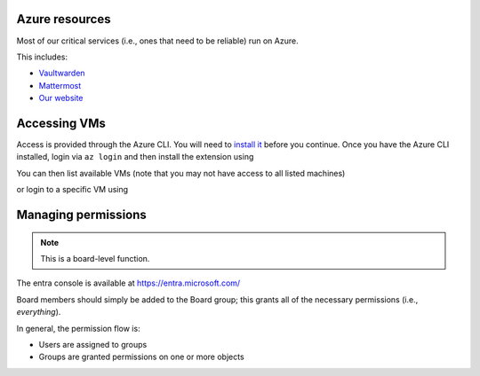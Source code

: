 Azure resources
===============

Most of our critical services (i.e., ones that need to be reliable) run on Azure.

This includes:

* Vaultwarden_
* Mattermost_
* `Our website`_

.. _Vaultwarden: https://vault.hackerspace.gent
.. _Mattermost: https://chat.hackerspace.gent
.. _`Our Website`: https://hackerspace.gent


Accessing VMs
=============

Access is provided through the Azure CLI. You will need to `install it`_ before you continue.
Once you have the Azure CLI installed, login via ``az login`` and then install the extension using

.. code-block:: shell
  $ az extension add --name ssh

You can then list available VMs (note that you may not have access to all listed machines)

.. code-block:: shell
  $ az vm list  | jq '.[] | {resourceGroup, name}'

or login to a specific VM using

.. code-block:: shell
  az ssh vm --resource-group otherservers --name generic-server

.. _`install it`: https://learn.microsoft.com/en-us/cli/azure/install-azure-cli

Managing permissions
====================

.. note::
   This is a board-level function.

The entra console is available at https://entra.microsoft.com/

Board members should simply be added to the Board group; this grants all of the necessary permissions (i.e., *everything*).

In general, the permission flow is:

* Users are assigned to groups
* Groups are granted permissions on one or more objects


